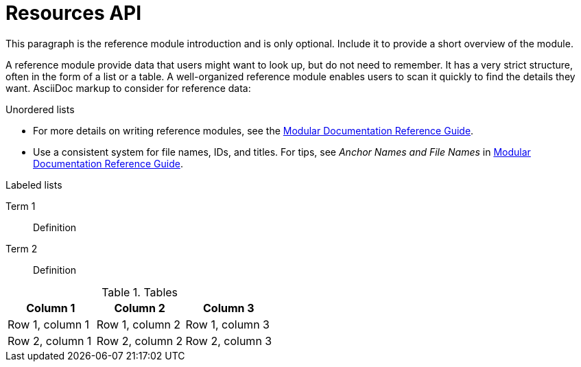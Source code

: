 [id="resources-api_{context}"]
= Resources API

This paragraph is the reference module introduction and is only optional. Include it to provide a short overview of the module.

A reference module provide data that users might want to look up, but do not need to remember. It has a very strict structure, often in the form of a list or a table. A well-organized reference module enables users to scan it quickly to find the details they want. AsciiDoc markup to consider for reference data:


.Unordered lists
* For more details on writing reference modules, see the link:https://github.com/redhat-documentation/modular-docs#modular-documentation-reference-guide[Modular Documentation Reference Guide].
* Use a consistent system for file names, IDs, and titles. For tips, see _Anchor Names and File Names_ in link:https://github.com/redhat-documentation/modular-docs#modular-documentation-reference-guide[Modular Documentation Reference Guide].

.Labeled lists
Term 1:: Definition
Term 2:: Definition

.Tables
[options="header"]
|====
|Column 1|Column 2|Column 3
|Row 1, column 1|Row 1, column 2|Row 1, column 3
|Row 2, column 1|Row 2, column 2|Row 2, column 3
|====
